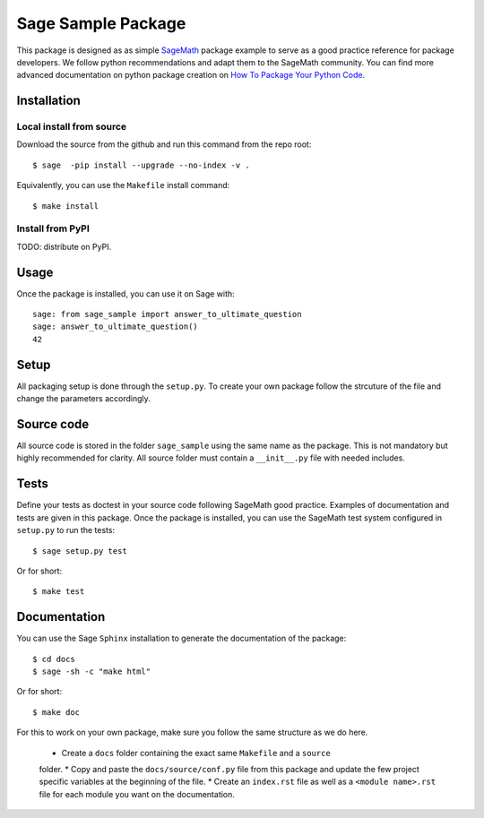 ===================
Sage Sample Package
===================

This package is designed as as simple `SageMath <http://www.sagemath.org>`_ package 
example to serve as a good practice reference for package developers. We follow 
python recommendations and adapt them to the SageMath community. You can find more 
advanced documentation on python package creation on 
`How To Package Your Python Code <http://python-packaging.readthedocs.io/en/latest/index.html>`_.


Installation
------------

Local install from source
^^^^^^^^^^^^^^^^^^^^^^^^^

Download the source from the github and run this command from the repo root::

    $ sage  -pip install --upgrade --no-index -v .

Equivalently, you can use the ``Makefile`` install command::

    $ make install

Install from PyPI
^^^^^^^^^^^^^^^^^^

TODO: distribute on PyPI.

Usage
-----

Once the package is installed, you can use it on Sage with::

    sage: from sage_sample import answer_to_ultimate_question
    sage: answer_to_ultimate_question()
    42

Setup
------

All packaging setup is done through the ``setup.py``. To create your own package
follow the strcuture of the file and change the parameters accordingly.

Source code
-----------

All source code is stored in the folder ``sage_sample`` using the same name as the
package. This is not mandatory but highly recommended for clarity. All source folder 
must contain a ``__init__.py`` file with needed includes.

Tests
-----

Define your tests as doctest in your source code following SageMath good practice.
Examples of documentation and tests are given in this package.
Once the package is installed, you can use the SageMath test system configured in
``setup.py`` to run the tests::

    $ sage setup.py test

Or for short::

    $ make test

Documentation
-------------

You can use the Sage ``Sphinx`` installation to generate the documentation of the
package::

    $ cd docs
    $ sage -sh -c "make html"

Or for short::

    $ make doc

For this to work on your own package, make sure you follow the same structure as 
we do here.

 * Create a ``docs`` folder containing the exact same ``Makefile`` and a ``source``
 folder.
 * Copy and paste the ``docs/source/conf.py`` file from this package and update
 the few project specific variables at the beginning of the file.
 * Create an ``index.rst`` file as well as a ``<module name>.rst`` file for each
 module you want on the documentation. 


    

